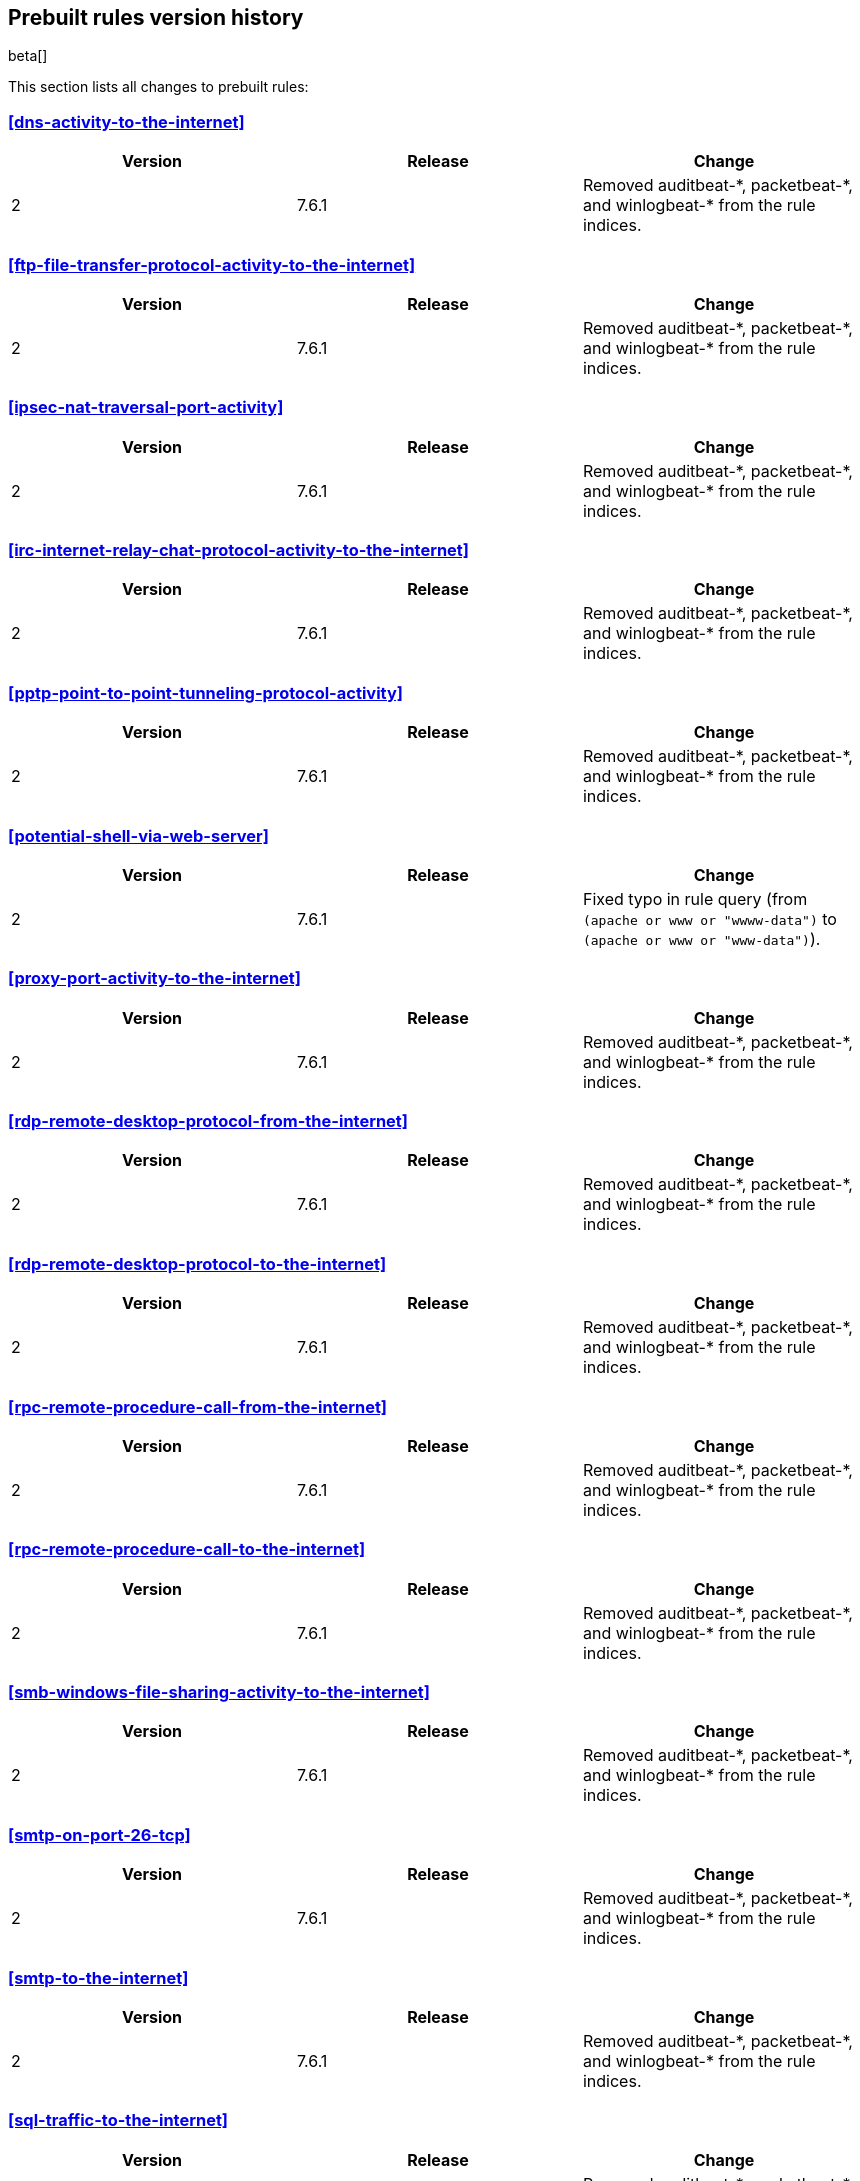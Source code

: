 [[prebuilt-rules-changelog]]
== Prebuilt rules version history

beta[]

This section lists all changes to prebuilt rules:

[float]
[[dns-activity-to-the-internet-history]]
=== <<dns-activity-to-the-internet>>
[width="100%",options="header"]
|==============================================
|Version |Release |Change
|2
|7.6.1
|Removed auditbeat-\*, packetbeat-*, and winlogbeat-* from the rule
indices.

|==============================================


[float]
[[ftp-file-transfer-protocol-activity-to-the-internet-history]]
=== <<ftp-file-transfer-protocol-activity-to-the-internet>>
[width="100%",options="header"]
|==============================================
|Version |Release |Change
|2
|7.6.1
|Removed auditbeat-\*, packetbeat-*, and winlogbeat-* from the rule
indices.

|==============================================

[float]
[[ipsec-nat-traversal-port-activity-history]]
=== <<ipsec-nat-traversal-port-activity>>
[width="100%",options="header"]
|==============================================
|Version |Release |Change
|2
|7.6.1
|Removed auditbeat-\*, packetbeat-*, and winlogbeat-* from the rule
indices.

|==============================================

[float]
[[irc-internet-relay-chat-protocol-activity-to-the-internet-history]]
=== <<irc-internet-relay-chat-protocol-activity-to-the-internet>>
[width="100%",options="header"]
|==============================================
|Version |Release |Change
|2
|7.6.1
|Removed auditbeat-\*, packetbeat-*, and winlogbeat-* from the rule
indices.

|==============================================

[float]
[[pptp-point-to-point-tunneling-protocol-activity-history]]
=== <<pptp-point-to-point-tunneling-protocol-activity>>
[width="100%",options="header"]
|==============================================
|Version |Release |Change
|2
|7.6.1
|Removed auditbeat-\*, packetbeat-*, and winlogbeat-* from the rule
indices.

|==============================================

[float]
[[potential-shell-via-web-server-history]]
=== <<potential-shell-via-web-server>>
[width="100%",options="header"]
|==============================================
|Version |Release |Change
|2
|7.6.1
|Fixed typo in rule query (from `(apache or www or "wwww-data")` to
`(apache or www or "www-data")`).

|==============================================

[float]
[[proxy-port-activity-to-the-internet-history]]
=== <<proxy-port-activity-to-the-internet>>
[width="100%",options="header"]
|==============================================
|Version |Release |Change
|2
|7.6.1
|Removed auditbeat-\*, packetbeat-*, and winlogbeat-* from the rule
indices.

|==============================================


[float]
[[rdp-remote-desktop-protocol-from-the-internet-history]]
=== <<rdp-remote-desktop-protocol-from-the-internet>>
[width="100%",options="header"]
|==============================================
|Version |Release |Change
|2
|7.6.1
|Removed auditbeat-\*, packetbeat-*, and winlogbeat-* from the rule
indices.

|==============================================

[float]
[[rdp-remote-desktop-protocol-to-the-internet-history]]
=== <<rdp-remote-desktop-protocol-to-the-internet>>
[width="100%",options="header"]
|==============================================
|Version |Release |Change
|2
|7.6.1
|Removed auditbeat-\*, packetbeat-*, and winlogbeat-* from the rule
indices.

|==============================================

[float]
[[rpc-remote-procedure-call-from-the-internet-history]]
=== <<rpc-remote-procedure-call-from-the-internet>>
[width="100%",options="header"]
|==============================================
|Version |Release |Change
|2
|7.6.1
|Removed auditbeat-\*, packetbeat-*, and winlogbeat-* from the rule
indices.

|==============================================


[float]
[[rpc-remote-procedure-call-to-the-internet-history]]
=== <<rpc-remote-procedure-call-to-the-internet>>
[width="100%",options="header"]
|==============================================
|Version |Release |Change
|2
|7.6.1
|Removed auditbeat-\*, packetbeat-*, and winlogbeat-* from the rule
indices.

|==============================================

[float]
[[smb-windows-file-sharing-activity-to-the-internet-history]]
=== <<smb-windows-file-sharing-activity-to-the-internet>>
[width="100%",options="header"]
|==============================================
|Version |Release |Change
|2
|7.6.1
|Removed auditbeat-\*, packetbeat-*, and winlogbeat-* from the rule
indices.

|==============================================


[float]
[[smtp-on-port-26-tcp-history]]
=== <<smtp-on-port-26-tcp>>
[width="100%",options="header"]
|==============================================
|Version |Release |Change
|2
|7.6.1
|Removed auditbeat-\*, packetbeat-*, and winlogbeat-* from the rule
indices.

|==============================================

[float]
[[smtp-to-the-internet-history]]
=== <<smtp-to-the-internet>>
[width="100%",options="header"]
|==============================================
|Version |Release |Change
|2
|7.6.1
|Removed auditbeat-\*, packetbeat-*, and winlogbeat-* from the rule
indices.

|==============================================

[float]
[[sql-traffic-to-the-internet-history]]
=== <<sql-traffic-to-the-internet>>
[width="100%",options="header"]
|==============================================
|Version |Release |Change
|2
|7.6.1
|Removed auditbeat-\*, packetbeat-*, and winlogbeat-* from the rule
indices.

|==============================================

[float]
[[ssh-secure-shell-from-the-internet-history]]
=== <<ssh-secure-shell-from-the-internet>>
[width="100%",options="header"]
|==============================================
|Version |Release |Change
|2
|7.6.1
|Removed auditbeat-\*, packetbeat-*, and winlogbeat-* from the rule
indices.

|==============================================

[float]
[[ssh-secure-shell-to-the-internet-history]]
=== <<ssh-secure-shell-to-the-internet>>
[width="100%",options="header"]
|==============================================
|Version |Release |Change
|2
|7.6.1
|Removed auditbeat-\*, packetbeat-*, and winlogbeat-* from the rule
indices.

|==============================================

[float]
[[tcp-port-8000-activity-to-the-internet-history]]
=== <<tcp-port-8000-activity-to-the-internet>>
[width="100%",options="header"]
|==============================================
|Version |Release |Change
|2
|7.6.1
|Removed auditbeat-\*, packetbeat-*, and winlogbeat-* from the rule
indices.

|==============================================

[float]
[[telnet-port-activity-history]]
=== <<telnet-port-activity>>
[width="100%",options="header"]
|==============================================
|Version |Release |Change
|2
|7.6.1
|Removed auditbeat-\*, packetbeat-*, and winlogbeat-* from the rule
indices.

|==============================================

[float]
[[tor-activity-to-the-internet-history]]
=== <<tor-activity-to-the-internet>>
[width="100%",options="header"]
|==============================================
|Version |Release |Change
|2
|7.6.1
|Removed auditbeat-\*, packetbeat-*, and winlogbeat-* from the rule
indices.

|==============================================

[float]
[[vnc-virtual-network-computing-from-the-internet-history]]
=== <<vnc-virtual-network-computing-from-the-internet>>
[width="100%",options="header"]
|==============================================
|Version |Release |Change
|2
|7.6.1
|Removed auditbeat-\*, packetbeat-*, and winlogbeat-* from the rule
indices.

|==============================================

[float]
[[vnc-virtual-network-computing-to-the-internet-history]]
=== <<vnc-virtual-network-computing-to-the-internet>>
[width="100%",options="header"]
|==============================================
|Version |Release |Change
|2
|7.6.1
|Removed auditbeat-\*, packetbeat-*, and winlogbeat-* from the rule
indices.

|==============================================

